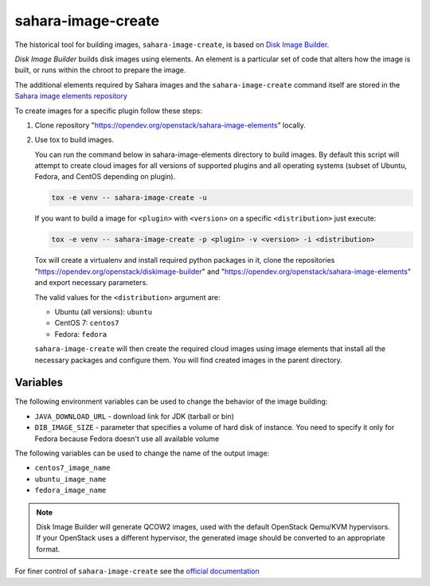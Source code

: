 sahara-image-create
-------------------

The historical tool for building images, ``sahara-image-create``, is based on
`Disk Image Builder <https://opendev.org/openstack/diskimage-builder>`_.

`Disk Image Builder` builds disk images using elements. An element is a
particular set of code that alters how the image is built, or runs within the
chroot to prepare the image.

The additional elements required by Sahara images and the ``sahara-image-create``
command itself are stored in the
`Sahara image elements repository <https://opendev.org/openstack/sahara-image-elements>`_

To create images for a specific plugin follow these steps:

1. Clone repository "https://opendev.org/openstack/sahara-image-elements"
   locally.

2. Use tox to build images.

   You can run the command below in sahara-image-elements
   directory to build images. By default this script will attempt to create
   cloud images for all versions of supported plugins and all operating systems
   (subset of Ubuntu, Fedora, and CentOS depending on plugin).

   .. sourcecode::

      tox -e venv -- sahara-image-create -u

   If you want to build a image for ``<plugin>`` with ``<version>`` on a specific
   ``<distribution>`` just execute:

   .. sourcecode::

      tox -e venv -- sahara-image-create -p <plugin> -v <version> -i <distribution>

   Tox will create a virtualenv and install required python packages in it,
   clone the repositories "https://opendev.org/openstack/diskimage-builder" and
   "https://opendev.org/openstack/sahara-image-elements" and export necessary
   parameters.

   The valid values for the ``<distribution>`` argument are:

   - Ubuntu (all versions): ``ubuntu``
   - CentOS 7: ``centos7``
   - Fedora: ``fedora``

   ``sahara-image-create`` will then create the required cloud images
   using image elements that install all the necessary packages
   and configure them.
   You will find created images in the parent directory.

Variables
~~~~~~~~~

The following environment variables can be used to change the behavior of the
image building:

* ``JAVA_DOWNLOAD_URL`` - download link for JDK (tarball or bin)
* ``DIB_IMAGE_SIZE`` - parameter that specifies a volume of hard disk
  of instance. You need to specify it only for Fedora because Fedora
  doesn't use all available volume

The following variables can be used to change the name of the output
image:

* ``centos7_image_name``
* ``ubuntu_image_name``
* ``fedora_image_name``

.. note::

    Disk Image Builder will generate QCOW2 images, used with the default
    OpenStack Qemu/KVM hypervisors. If your OpenStack uses a different
    hypervisor, the generated image should be converted to an appropriate
    format.

For finer control of ``sahara-image-create`` see the `official documentation
<https://opendev.org/openstack/sahara-image-elements/src/branch/master/diskimage-create/README.rst>`_

